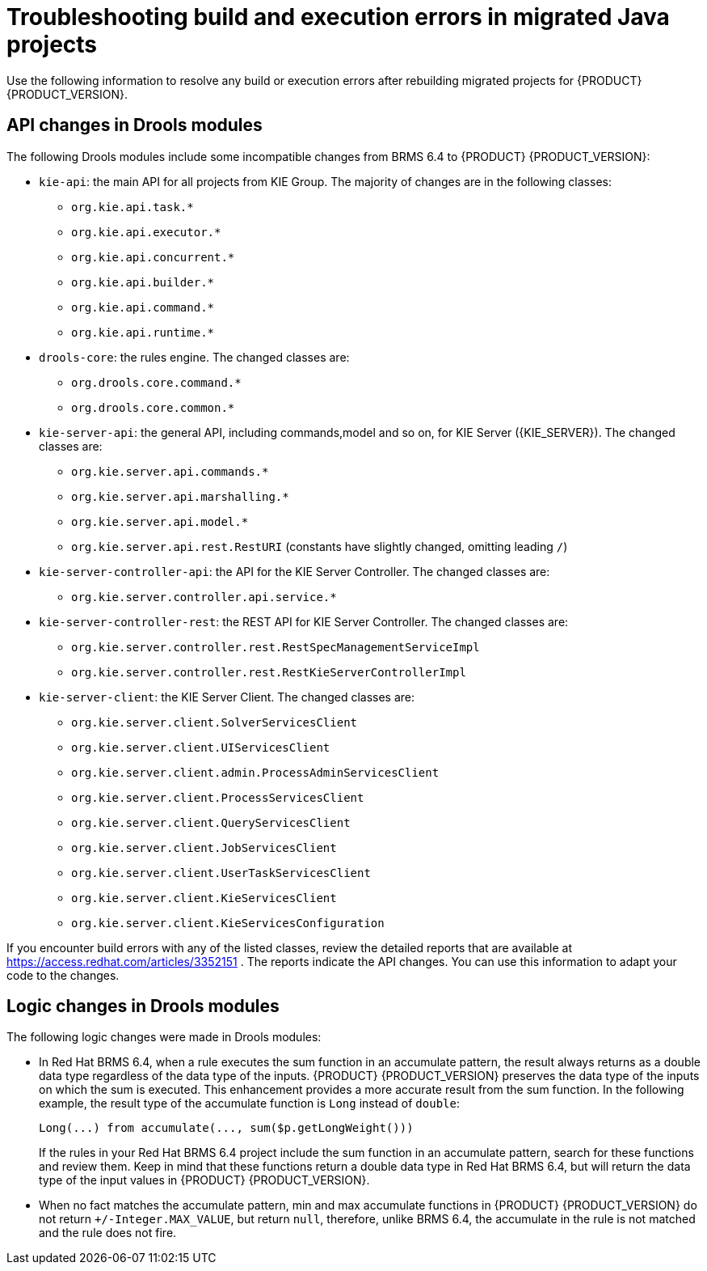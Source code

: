 [id='code-troubleshooting-ref']
= Troubleshooting build and execution errors in migrated Java projects
Use the following information to resolve any build or execution errors after rebuilding migrated projects for {PRODUCT} {PRODUCT_VERSION}.

== API changes in Drools modules

The following Drools modules include some incompatible changes from BRMS 6.4 to {PRODUCT} {PRODUCT_VERSION}:

* `kie-api`: the main API for all projects from KIE Group. The majority of changes are in the following classes:
** `org.kie.api.task.*`
** `org.kie.api.executor.*`
** `org.kie.api.concurrent.*`
** `org.kie.api.builder.*`
** `org.kie.api.command.*`
** `org.kie.api.runtime.*`
* `drools-core`: the rules engine. The changed classes are:
** `org.drools.core.command.*`
** `org.drools.core.common.*`
* `kie-server-api`: the general API, including commands,model and so on, for KIE Server ({KIE_SERVER}). The changed classes are:
** `org.kie.server.api.commands.*`
** `org.kie.server.api.marshalling.*`
** `org.kie.server.api.model.*`
** `org.kie.server.api.rest.RestURI` (constants have slightly changed, omitting leading `/`)
* `kie-server-controller-api`: the API for the KIE Server Controller. The changed classes are:
** `org.kie.server.controller.api.service.*`
* `kie-server-controller-rest`: the REST API for KIE Server Controller. The changed classes are:
** `org.kie.server.controller.rest.RestSpecManagementServiceImpl`
** `org.kie.server.controller.rest.RestKieServerControllerImpl`
* `kie-server-client`: the KIE Server Client. The changed classes are:
** `org.kie.server.client.SolverServicesClient`
** `org.kie.server.client.UIServicesClient`
** `org.kie.server.client.admin.ProcessAdminServicesClient`
** `org.kie.server.client.ProcessServicesClient`
** `org.kie.server.client.QueryServicesClient`
** `org.kie.server.client.JobServicesClient`
** `org.kie.server.client.UserTaskServicesClient`
** `org.kie.server.client.KieServicesClient`
** `org.kie.server.client.KieServicesConfiguration`

If you encounter build errors with any of the listed classes, review the detailed reports that are available at https://access.redhat.com/articles/3352151 . The reports indicate the API changes. You can use this information to adapt your code to the changes.

== Logic changes in Drools modules

The following logic changes were made in Drools modules:

* In Red Hat BRMS 6.4, when a rule executes the sum function in an accumulate pattern, the result always returns as a double data type regardless of the data type of the inputs. {PRODUCT} {PRODUCT_VERSION} preserves the data type of the inputs on which the sum is executed. This enhancement provides a more accurate result from the sum function. In the following example, the result type of the accumulate function is `Long` instead of `double`:
+
[source,java]
----
Long(...) from accumulate(..., sum($p.getLongWeight()))
----
+
If the rules in your Red Hat BRMS 6.4 project include the sum function in an accumulate pattern, search for these functions and review them. Keep in mind that these functions return a double data type in Red Hat BRMS 6.4, but will return the data type of the input values in {PRODUCT} {PRODUCT_VERSION}.
* When no fact matches the accumulate pattern, min and max accumulate functions in {PRODUCT} {PRODUCT_VERSION} do not return `+/-Integer.MAX_VALUE`, but return `null`, therefore, unlike BRMS 6.4, the accumulate in the rule is not matched and the rule does not fire.
